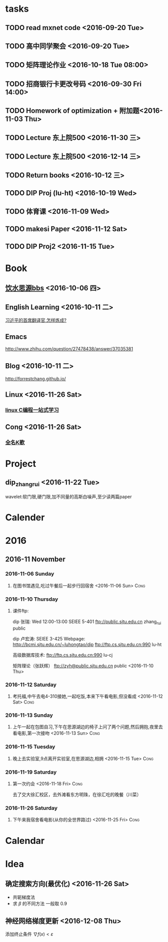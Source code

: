 * tasks
** TODO read mxnet code <2016-09-20 Tue>
** TODO 高中同学聚会 <2016-09-20 Tue>
** TODO 矩阵理论作业 <2016-10-18 Tue 08:00>
** TODO 招商银行卡更改号码 <2016-09-30 Fri 14:00>
** TODO Homework of optimization + 附加题<2016-11-03 Thu>
** TODO Lecture 东上院500  <2016-11-30 三>
** TODO Lecture 东上院500  <2016-12-14 三>
** TODO Return books <2016-10-12 三>
** TODO DIP Proj (lu-ht) <2016-10-19 Wed>
** TODO  体育课 <2016-11-09 Wed>
** TODO makesi Paper <2016-11-12 Sat>
** TODO DIP Proj2 <2016-11-15 Tue>
* Book
** [[https://bbs.sjtu.edu.cn/frame2.html][饮水思源bbs]] <2016-10-06 四>
** English Learning <2016-10-11 二>
   [[http://mp.weixin.qq.com/s?__biz=MjM5MjA4MjA4MA==&mid=210379138&idx=5&sn=d3ef8b76ddd680e22f0997cd511fc3c3&scene=23&srcid=1003SFZwvQQi6IMVnkx5YB4p#rd][习近平的首席翻译官,怎样炼成? ]]
** Emacs
   [[http://www.zhihu.com/question/27478438/answer/37035381]]
** Blog <2016-10-11 二>
   [[http://forrestchang.github.io/]]
** Linux <2016-11-26 Sat>
*** [[http://akaedu.github.io/][linux C编程一站式学习]]
** Cong <2016-11-26 Sat>
*** [[http://kg.qq.com/personal.html?uid=639f9c8420243e8e3d][全名K歌]]
* Project
** dip_zhangrui <2016-11-22 Tue>
   wavelet:软门限,硬门限,加不同量的高斯白噪声,至少读两篇paper
* Calender
* 2016
** 2016-11 November
*** 2016-11-06 Sunday
**** 在图书馆遇见,吃过午餐后一起步行回宿舍 <2016-11-06 Sun>	       :Cong:
*** 2016-11-10 Thursday
**** 课件ftp:

dip 张瑞:  Wed 12:00-13:00   SEIEE 5-401
ftp://public.sjtu.edu.cn
zhang_rui  public

dip 卢宏涛: SEIEE 3-425
Webpage:
http://bcmi.sjtu.edu.cn/~luhongtao/dip
ftp://ftp.cs.sjtu.edu.cn:990    lu-ht

高级数据库技术:
ftp://ftp.cs.sjtu.edu.cn:990   lu-cj

矩阵理论（张跃辉）
ftp://zyh@public.sjtu.edu.cn   public
 <2016-11-10 Thu>
*** 2016-11-12 Saturday
**** 考托福,中午去电4-310接她,一起吃饭,本来下午看电影,但没看成 <2016-11-12 Sat> :Cong:
*** 2016-11-13 Sunday
**** 上午一起在包图自习,下午在思源湖边的椅子上问了两个问题,然后拥抱,夜里去看电影,第一次接吻 <2016-11-13 Sun> :Cong:
*** 2016-11-15 Tuesday
**** 晚上去实验室,9点离开实验室,在思源湖边,相拥 <2016-11-15 Tue>       :Cong:
*** 2016-11-19 Saturday
**** 第一次约会 <2016-11-18 Fri>				       :Cong:
     去了交大徐汇校区，去外滩看东方明珠，在徐汇吃的晚餐（川菜）
*** 2016-11-26 Saturday
**** 下午来我宿舍看电影(从你的全世界路过) <2016-11-25 Fri>	       :Cong:
* Calendar

* Idea
** 确定搜索方向(最优化) <2016-11-26 Sat>
   - 共轭梯度法
   - 求 $\beta$ 的不同方法 一般取 0.9
** 神经网络梯度更新 <2016-12-08 Thu>
   添加终止条件 $\nabla{f(x)}<\varepsilon$

